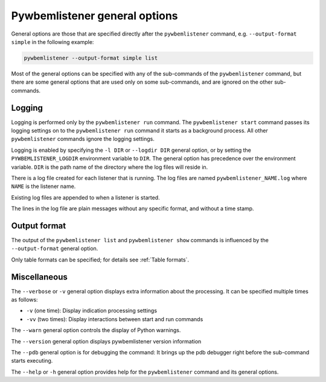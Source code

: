 .. _`pywbemlistener general options`:

Pywbemlistener general options
------------------------------

General options are those that are specified directly after the ``pywbemlistener``
command, e.g. ``--output-format simple`` in the following example:

.. code-block:: text

    pywbemlistener --output-format simple list

Most of the general options can be specified with any of the sub-commands of the
``pywbemlistener`` command, but there are some general options that are used
only on some sub-commands, and are ignored on the other sub-commands.


.. index:: single: pywbemlistener logging

.. _`pywbemlistener logging`:

Logging
"""""""

Logging is performed only by the ``pywbemlistener run`` command. The
``pywbemlistener start`` command passes its logging settings on to the
``pywbemlistener run`` command it starts as a background process. All other
``pywbemlistener`` commands ignore the logging settings.

Logging is enabled by specifying the ``-l DIR`` or ``--logdir DIR`` general
option, or by setting the ``PYWBEMLISTENER_LOGDIR`` environment variable to
``DIR``. The general option has precedence over the environment variable.
``DIR`` is the path name of the directory where the log files will
reside in.

There is a log file created for each listener that is running.
The log files are named ``pywbemlistener_NAME.log`` where ``NAME`` is the
listener name.

Existing log files are appended to when a listener is started.

The lines in the log file are plain messages without any specific format, and
without a time stamp.


.. index:: single: pywbemlistener output formats

.. _`pywbemlistener output formats`:

Output format
"""""""""""""

The output of the ``pywbemlistener list`` and ``pywbemlistener show`` commands
is influenced by the ``--output-format`` general option.

Only table formats can be specified; for details see :ref:`Table formats`.


.. _`pywbemlistener miscellaneous general options`:

Miscellaneous
"""""""""""""

The ``--verbose`` or ``-v`` general option displays extra information about the
processing. It can be specified multiple times as follows:

* ``-v`` (one time): Display indication processing settings
* ``-vv`` (two times): Display interactions between start and run commands

The ``--warn`` general option controls the display of Python warnings.

The ``--version`` general option displays pywbemlistener version
information

The ``--pdb`` general option is for debugging the command: It brings up the
pdb debugger right before the sub-command starts executing.

The ``--help`` or ``-h`` general option provides help for the ``pywbemlistener``
command and its general options.

